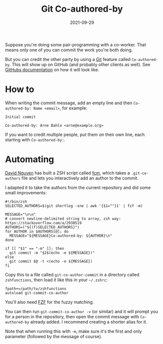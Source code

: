 #+TITLE: Git Co-authored-by
#+DATE: 2021-09-29

Suppose you're doing some pair-programming with a co-worker. That means only one of you can commit the work you're both doing.

But you can credit the other party by using a [[file:git.org][Git]] feature called =Co-authored-by=. This will show up on GitHub (and probably other clients as well). See [[https://docs.github.com/en/github/committing-changes-to-your-project/creating-and-editing-commits/creating-a-commit-with-multiple-authors][GitHubs documentation]] on how it will look like.

* How to
When writing the commit message, add an empty line and then ~Co-authored-by: Name <email>~, for example:
#+BEGIN_SRC git-commit
Initial commit

Co-authored-by: Arne Bahlo <arne@example.org>
#+END_SRC

If you want to credit multiple people, put them on their own line, each starting with ~Co-authored-by:~.

* Automating
[[https://pnguyen.io/][David Nguyen]] has built a ZSH script called [[https://github.com/hpcsc/dotfiles/blob/63f194aa553ef83f9edec76991f2265f7962b00e/link/common/zsh/.functions/fzf-functions/fcm][fcm]], which takes a ~.git-co-authors~ file and lets you interactively add an author to the commit.

I adapted it to take the authors from the current repository and did some small improvements:
#+BEGIN_SRC shell
#!/bin/zsh
SELECTED_AUTHORS=$(git shortlog -sne | awk '{$1=""}1' | fzf -m)

MESSAGE="\n\n"
# convert newline-delimited string to array, zsh way: https://stackoverflow.com/a/2930519
AUTHORS=("${(f)SELECTED_AUTHORS}")
for AUTHOR in $AUTHORS[@]; do
  MESSAGE="${MESSAGE}Co-authored-by: ${AUTHOR}\n"
done

if [[ "$1" == "-m" ]]; then
  git commit -m "$2$(echo -e ${MESSAGE})"
else
  git commit $@ -t <(echo -e ${MESSAGE})
fi
#+END_SRC

Copy this to a file called ~git-co-author-commit~ in a directory called ~zshfunctions~, then load it like this in your ~~/.zshrc~:
#+BEGIN_SRC shell
fpath+=/path/to/zshfunctions
autoload git-commit-co-author
#+END_SRC

You'll also need [[https://github.com/junegunn/fzf][FZF]] for the fuzzy matching.

You can then run ~git-commit-co-author -v~ (or similar) and it will prompt you for a person in the repository, then open the commit message with ~Co-authored-by~ already added. I recommend creating a shorter alias for it.

Note that when running this with ~-m~, make sure it's the first and only parameter (followed by the message of course).
